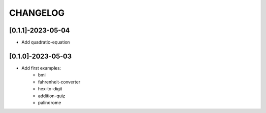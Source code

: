 CHANGELOG
=========

[0.1.1]-2023-05-04
-------------------

- Add quadratic-equation

[0.1.0]-2023-05-03
-------------------

- Add first examples:
    - bmi
    - fahrenheit-converter
    - hex-to-digit
    - addition-quiz
    - palindrome
